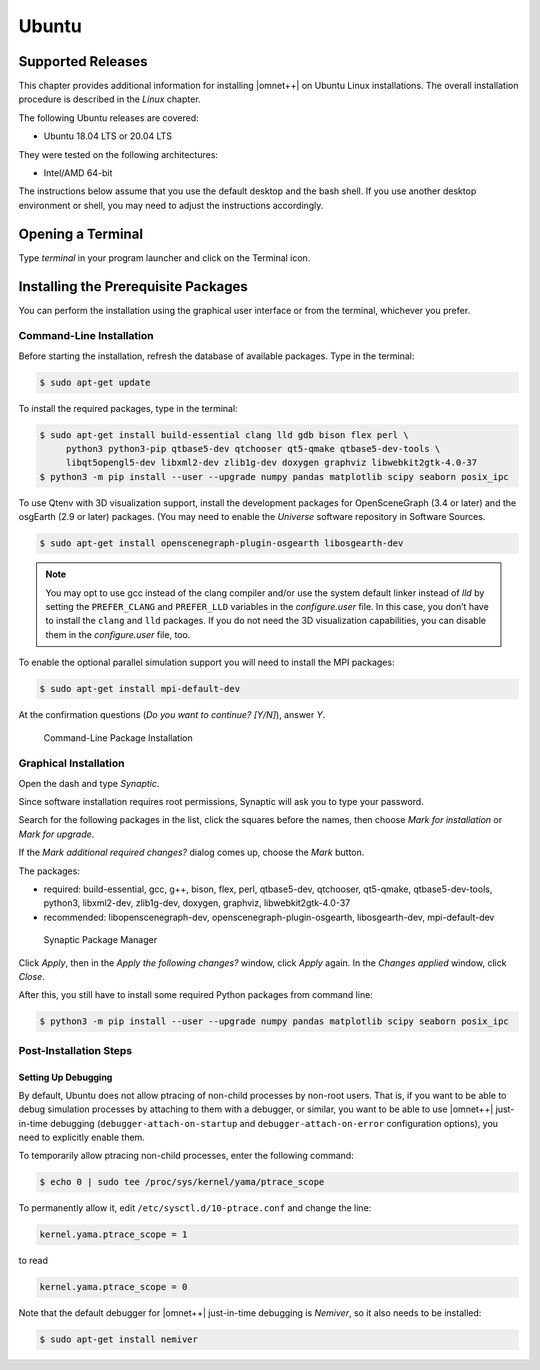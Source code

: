 Ubuntu
======

Supported Releases
------------------

This chapter provides additional information for installing |omnet++| on Ubuntu Linux installations. The overall
installation procedure is described in the *Linux* chapter.

The following Ubuntu releases are covered:

-  Ubuntu 18.04 LTS or 20.04 LTS

They were tested on the following architectures:

-  Intel/AMD 64-bit

The instructions below assume that you use the default desktop and the bash shell. If you use another desktop
environment or shell, you may need to adjust the instructions accordingly.

Opening a Terminal
------------------

Type *terminal* in your program launcher and click on the Terminal icon.

Installing the Prerequisite Packages
------------------------------------

You can perform the installation using the graphical user interface or from the terminal, whichever you prefer.

Command-Line Installation
~~~~~~~~~~~~~~~~~~~~~~~~~

Before starting the installation, refresh the database of available packages. Type in the terminal:

.. code::

   $ sudo apt-get update

To install the required packages, type in the terminal:

.. code::

   $ sudo apt-get install build-essential clang lld gdb bison flex perl \
        python3 python3-pip qtbase5-dev qtchooser qt5-qmake qtbase5-dev-tools \
        libqt5opengl5-dev libxml2-dev zlib1g-dev doxygen graphviz libwebkit2gtk-4.0-37
   $ python3 -m pip install --user --upgrade numpy pandas matplotlib scipy seaborn posix_ipc

To use Qtenv with 3D visualization support, install the development packages for OpenSceneGraph (3.4 or later) and the
osgEarth (2.9 or later) packages. (You may need to enable the *Universe* software repository in Software Sources.

.. code::

   $ sudo apt-get install openscenegraph-plugin-osgearth libosgearth-dev

.. note::

   You may opt to use gcc instead of the clang compiler and/or use the system default linker instead of *lld* by setting
   the ``PREFER_CLANG`` and ``PREFER_LLD`` variables in the *configure.user* file. In this case, you don’t have to
   install the ``clang`` and ``lld`` packages. If you do not need the 3D visualization capabilities, you can disable
   them in the *configure.user* file, too.

To enable the optional parallel simulation support you will need to install the MPI packages:

.. code::

   $ sudo apt-get install mpi-default-dev

At the confirmation questions (*Do you want to continue? [Y/N]*), answer *Y*.

.. figure:: pictures/terminal-package-install.png
   :width: 75.0%

   Command-Line Package Installation

Graphical Installation
~~~~~~~~~~~~~~~~~~~~~~

Open the dash and type *Synaptic*.

Since software installation requires root permissions, Synaptic will ask you to type your password.

Search for the following packages in the list, click the squares before the names, then choose *Mark for installation*
or *Mark for upgrade*.

If the *Mark additional required changes?* dialog comes up, choose the *Mark* button.

The packages:

-  required: build-essential, gcc, g++, bison, flex, perl, qtbase5-dev, qtchooser, qt5-qmake, qtbase5-dev-tools,
   python3, libxml2-dev, zlib1g-dev, doxygen, graphviz, libwebkit2gtk-4.0-37
-  recommended: libopenscenegraph-dev, openscenegraph-plugin-osgearth, libosgearth-dev, mpi-default-dev

.. figure:: pictures/ubuntu-synaptic.png
   :width: 75.0%

   Synaptic Package Manager

Click *Apply*, then in the *Apply the following changes?* window, click *Apply* again. In the *Changes applied* window,
click *Close*.

After this, you still have to install some required Python packages from command line:

.. code::

   $ python3 -m pip install --user --upgrade numpy pandas matplotlib scipy seaborn posix_ipc

Post-Installation Steps
~~~~~~~~~~~~~~~~~~~~~~~

Setting Up Debugging
^^^^^^^^^^^^^^^^^^^^

By default, Ubuntu does not allow ptracing of non-child processes by non-root users. That is, if you want to be able to
debug simulation processes by attaching to them with a debugger, or similar, you want to be able to use |omnet++|
just-in-time debugging (``debugger-attach-on-startup`` and ``debugger-attach-on-error`` configuration options), you need
to explicitly enable them.

To temporarily allow ptracing non-child processes, enter the following command:

.. code::

   $ echo 0 | sudo tee /proc/sys/kernel/yama/ptrace_scope

To permanently allow it, edit ``/etc/sysctl.d/10-ptrace.conf`` and change the line:

.. code::

   kernel.yama.ptrace_scope = 1

to read

.. code::

   kernel.yama.ptrace_scope = 0

Note that the default debugger for |omnet++| just-in-time debugging is *Nemiver*, so it also needs to be installed:

.. code::

   $ sudo apt-get install nemiver
